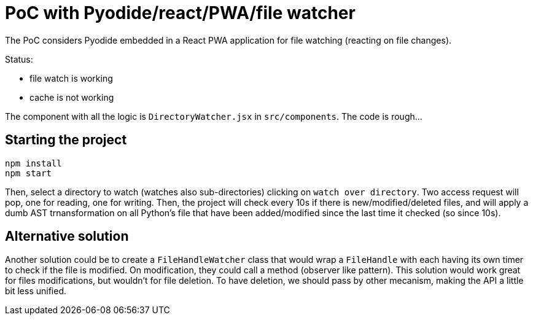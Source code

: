= PoC with Pyodide/react/PWA/file watcher

The PoC considers Pyodide embedded in a React PWA application for file watching (reacting on file changes).

Status:

* file watch is working
* cache is not working

The component with all the logic is `DirectoryWatcher.jsx` in `src/components`.
The code is rough...

== Starting the project

[source,bash,attributes]
----
npm install
npm start
----

Then, select a directory to watch (watches also sub-directories) clicking on `watch over directory`.
Two access request will pop, one for reading, one for writing.
Then, the project will check every 10s if there is new/modified/deleted files, and will apply a dumb AST trnansformation on all Python's file that have been added/modified since the last time it checked (so since 10s).

== Alternative solution

Another solution could be to create a `FileHandleWatcher` class that would wrap a `FileHandle` with each having its own timer to check if the file is modified.
On modification, they could call a method (observer like pattern).
This solution would work great for files modifications, but wouldn't for file deletion.
To have deletion, we should pass by other mecanism, making the API a little bit less unified.


